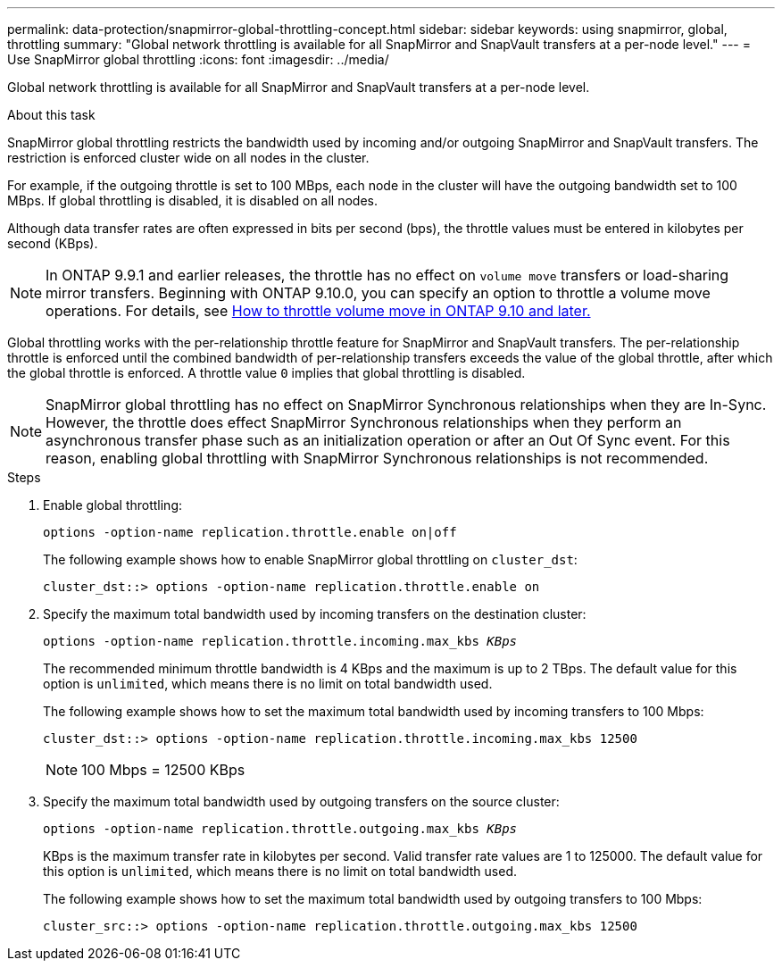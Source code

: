 ---
permalink: data-protection/snapmirror-global-throttling-concept.html
sidebar: sidebar
keywords: using snapmirror, global, throttling
summary: "Global network throttling is available for all SnapMirror and SnapVault transfers at a per-node level."
---
= Use SnapMirror global throttling
:icons: font
:imagesdir: ../media/

[.lead]
Global network throttling is available for all SnapMirror and SnapVault transfers at a per-node level.

.About this task

SnapMirror global throttling restricts the bandwidth used by incoming and/or outgoing SnapMirror and SnapVault transfers. The restriction is enforced cluster wide on all nodes in the cluster.

For example, if the outgoing throttle is set to 100 MBps, each node in the cluster will have the outgoing bandwidth set to 100 MBps. If global throttling is disabled, it is disabled on all nodes.

Although data transfer rates are often expressed in bits per second (bps), the throttle values must be entered in kilobytes per second (KBps). 

[NOTE]
====
In ONTAP 9.9.1 and earlier releases, the throttle has no effect on `volume move` transfers or load-sharing mirror transfers. Beginning with ONTAP 9.10.0, you can specify an option to throttle a volume move operations. For details, see link:https://kb.netapp.com/Advice_and_Troubleshooting/Data_Storage_Software/ONTAP_OS/How_to_throttle_volume_move_in_ONTAP_9.10_or_later[How to throttle volume move in ONTAP 9.10 and later.]
====

Global throttling works with the per-relationship throttle feature for SnapMirror and SnapVault transfers. The per-relationship throttle is enforced until the combined bandwidth of per-relationship transfers exceeds the value of the global throttle, after which the global throttle is enforced. A throttle value `0` implies that global throttling is disabled.

[NOTE]
====
SnapMirror global throttling has no effect on SnapMirror Synchronous relationships when they are In-Sync. However, the throttle does effect SnapMirror Synchronous relationships when they perform an asynchronous transfer phase such as an initialization operation or after an Out Of Sync event. For this reason, enabling global throttling with SnapMirror Synchronous relationships is not recommended.
====

.Steps

. Enable global throttling:
+
`options -option-name replication.throttle.enable on|off`
+
The following example shows how to enable SnapMirror global throttling on `cluster_dst`:
+
----
cluster_dst::> options -option-name replication.throttle.enable on
----

. Specify the maximum total bandwidth used by incoming transfers on the destination cluster:
+
`options -option-name replication.throttle.incoming.max_kbs _KBps_`
+
The recommended minimum throttle bandwidth is 4 KBps and the maximum is up to 2 TBps. The default value for this option is `unlimited`, which means there is no limit on total bandwidth used.
+
The following example shows how to set the maximum total bandwidth used by incoming transfers to 100 Mbps:
+
----
cluster_dst::> options -option-name replication.throttle.incoming.max_kbs 12500
----
+
[NOTE]
====
100 Mbps = 12500 KBps
====

. Specify the maximum total bandwidth used by outgoing transfers on the source cluster:
+
`options -option-name replication.throttle.outgoing.max_kbs _KBps_`
+
KBps is the maximum transfer rate in kilobytes per second. Valid transfer rate values are 1 to 125000. The default value for this option is `unlimited`, which means there is no limit on total bandwidth used.
+
The following example shows how to set the maximum total bandwidth used by outgoing transfers to 100 Mbps:
+
----
cluster_src::> options -option-name replication.throttle.outgoing.max_kbs 12500
----

// 2023-Jan-24, ONTAPDOC-835
// 2022-7-12, clarify on which cluster incoming and outgoing throttles are set
